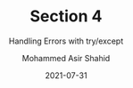 #+TITLE: Section 4
#+SUBTITLE: Handling Errors with try/except
#+AUTHOR: Mohammed Asir Shahid
#+EMAIL: MohammedShahid@protonmail.com
#+DATE: 2021-07-31
